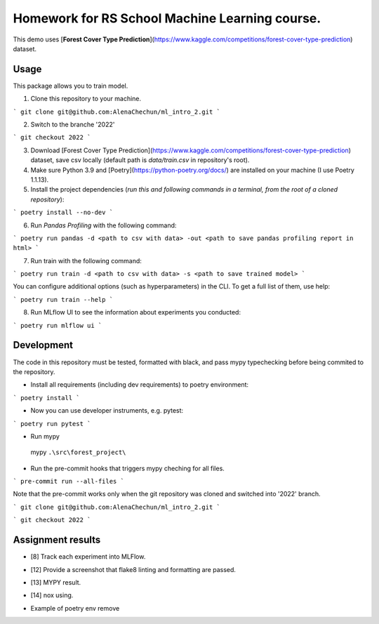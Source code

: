 Homework for RS School Machine Learning course.
===============================================

This demo uses [**Forest Cover Type Prediction**](https://www.kaggle.com/competitions/forest-cover-type-prediction) dataset.

Usage
-----
This package allows you to train model.


1. Clone this repository to your machine.

```
git clone git@github.com:AlenaChechun/ml_intro_2.git
```

2. Switch to the branche '2022'

```
git checkout 2022
```

3. Download [Forest Cover Type Prediction](https://www.kaggle.com/competitions/forest-cover-type-prediction) dataset, save csv locally (default path is *data/train.csv* in repository's root).

4. Make sure Python 3.9 and [Poetry](https://python-poetry.org/docs/) are installed on your machine (I use Poetry 1.1.13).

5. Install the project dependencies (*run this and following commands in a terminal, from the root of a cloned repository*):

```
poetry install --no-dev
```

6. Run *Pandas Profiling* with the following command:

```
poetry run pandas -d <path to csv with data> -out <path to save pandas profiling report in html>
```

7. Run train with the following command:

```
poetry run train -d <path to csv with data> -s <path to save trained model>
```

You can configure additional options (such as hyperparameters) in the CLI. To get a full list of them, use help:

```
poetry run train --help
```

8. Run MLflow UI to see the information about experiments you conducted:

```
poetry run mlflow ui
```


Development
-----------

The code in this repository must be tested, formatted with black, and pass mypy typechecking before being commited to the repository.

* Install all requirements (including dev requirements) to poetry environment:

```
poetry install
```

* Now you can use developer instruments, e.g. pytest:

```
poetry run pytest
```

* Run mypy

 mypy ``.\src\forest_project\``

* Run the pre-commit hooks that triggers mypy cheching for all files.

```
pre-commit run --all-files
```

Note that the pre-commit works only when the git repository was cloned and switched into '2022' branch.

```
git clone git@github.com:AlenaChechun/ml_intro_2.git
```

```
git checkout 2022
```

Assignment results
-------------------
* [8] Track each experiment into MLFlow.

.. image:: img\8_mlflow.JPG

* [12] Provide a screenshot that flake8 linting and formatting are passed.

.. image:: img\12_flake8.JPG

* [13] MYPY result.

.. image:: img\13_mypy.JPG

* [14] nox using.

.. image:: img\nox.JPG

* Example of poetry env remove

.. image:: img\remove_env.JPG